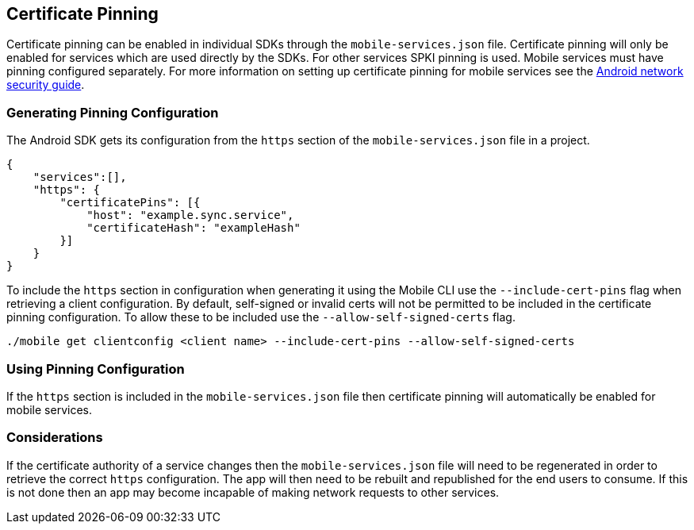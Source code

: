 == Certificate Pinning

Certificate pinning can be enabled in individual SDKs through the `mobile-services.json` file.
Certificate pinning will only be enabled for services which are used directly by the SDKs. For
other services SPKI pinning is used. Mobile services must have pinning configured
separately. For more information on setting up certificate pinning for mobile services see the
link:https://developer.android.com/training/articles/security-config.html#CertificatePinning[Android network security guide].

=== Generating Pinning Configuration

The Android SDK gets its configuration from the `https` section of the `mobile-services.json` file
in a project.

[source,json]
----
{
    "services":[],
    "https": {
        "certificatePins": [{
            "host": "example.sync.service",
            "certificateHash": "exampleHash"
        }]
    }
}
----

To include the `https` section in configuration when generating it using the Mobile CLI use the
`--include-cert-pins` flag when retrieving a client configuration. By default, self-signed or
invalid certs will not be permitted to be included in the certificate pinning configuration. To
allow these to be included use the `--allow-self-signed-certs` flag.

[source, bash]
----
./mobile get clientconfig <client name> --include-cert-pins --allow-self-signed-certs
----

=== Using Pinning Configuration

If the `https` section is included in the `mobile-services.json` file then certificate pinning will
automatically be enabled for mobile services.

=== Considerations

If the certificate authority of a service changes then the `mobile-services.json` file will need to
be regenerated in order to retrieve the correct `https` configuration. The app will then need to be
rebuilt and republished for the end users to consume. If this is not done then an app may become
incapable of making network requests to other services.
